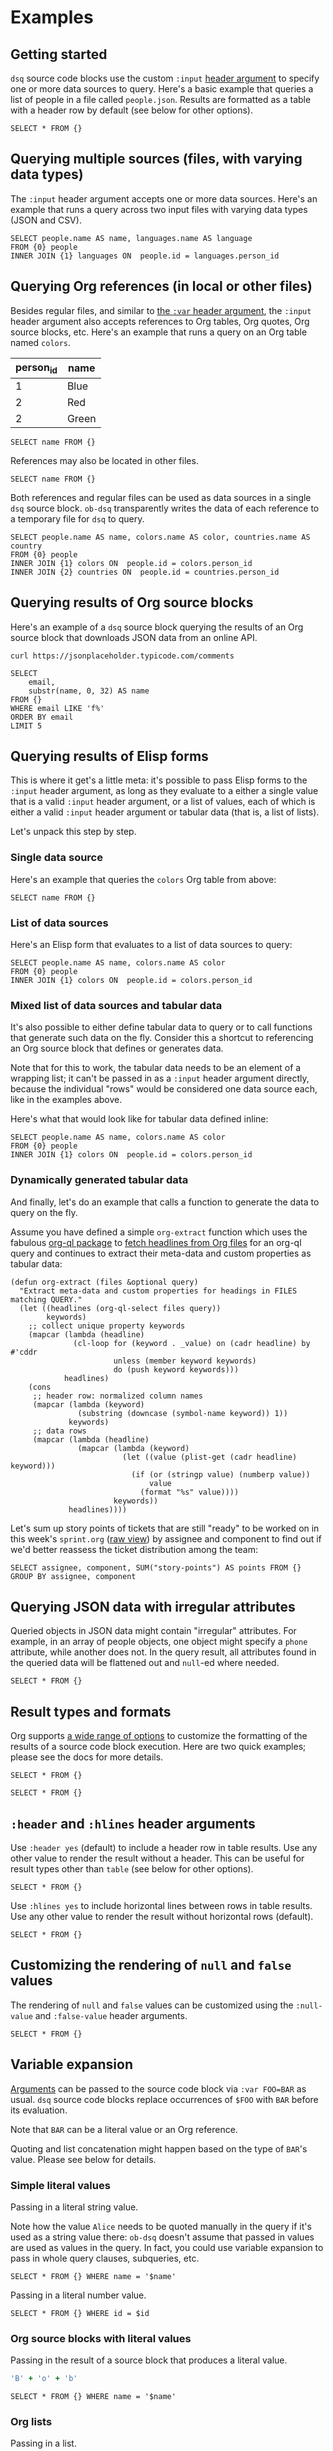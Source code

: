 * Examples
** Getting started

~dsq~ source code blocks use the custom ~:input~ [[https://orgmode.org/manual/Using-Header-Arguments.html][header argument]] to specify
one or more data sources to query. Here's a basic example that queries a
list of people in a file called ~people.json~. Results are formatted as a
table with a header row by default (see below for other options).

#+begin_src dsq :input people.json
SELECT * FROM {}
#+end_src

#+RESULTS:
| id | name    |
|----+---------|
|  1 | Alice   |
|  2 | Bob     |
|  3 | Charles |

** Querying multiple sources (files, with varying data types)

The ~:input~ header argument accepts one or more data sources. Here's an
example that runs a query across two input files with varying data types
(JSON and CSV).

#+begin_src dsq :input people.json languages.csv
SELECT people.name AS name, languages.name AS language
FROM {0} people
INNER JOIN {1} languages ON  people.id = languages.person_id
#+end_src

#+RESULTS:
| name  | language |
|-------+----------|
| Alice | Ruby     |
| Alice | Elisp    |
| Bob   | Python   |

** Querying Org references (in local or other files)

Besides regular files, and similar to [[https://orgmode.org/manual/Environment-of-a-Code-Block.html][the ~:var~ header argument]], the
~:input~ header argument also accepts references to Org tables, Org
quotes, Org source blocks, etc. Here's an example that runs a query on
an Org table named ~colors~.

#+name: colors
| person_id | name  |
|-----------+-------|
|         1 | Blue  |
|         2 | Red   |
|         2 | Green |

#+begin_src dsq :input colors
SELECT name FROM {}
#+end_src

#+RESULTS:
| name  |
|-------|
| Blue  |
| Red   |
| Green |

References may also be located in other files.

#+begin_src dsq :input countries.org:countries
SELECT name FROM {}
#+end_src

#+RESULTS:
| name        |
|-------------|
| Austria     |
| New Zealand |

Both references and regular files can be used as data sources in a
single ~dsq~ source block. ~ob-dsq~ transparently writes the data of each
reference to a temporary file for ~dsq~ to query.

#+begin_src dsq :input people.json colors countries.org:countries
SELECT people.name AS name, colors.name AS color, countries.name AS country
FROM {0} people
INNER JOIN {1} colors ON  people.id = colors.person_id
INNER JOIN {2} countries ON  people.id = countries.person_id
#+end_src

#+RESULTS:
| name  | color | country     |
|-------+-------+-------------|
| Alice | Blue  | Austria     |
| Bob   | Red   | New Zealand |
| Bob   | Green | New Zealand |

** Querying results of Org source blocks

Here's an example of a ~dsq~ source block querying the results of an Org
source block that downloads JSON data from an online API.

#+name: comments
#+begin_src shell :results verbatim
curl https://jsonplaceholder.typicode.com/comments
#+end_src

#+begin_src dsq :input comments
SELECT
    email,
    substr(name, 0, 32) AS name
FROM {}
WHERE email LIKE 'f%'
ORDER BY email
LIMIT 5
#+end_src

#+RESULTS:
| email                         | name                            |
|-------------------------------+---------------------------------|
| Fanny@danial.com              | deleniti facere tempore et pers |
| Faustino.Keeling@morris.co.uk | rerum voluptate dolor           |
| Felton_Huel@terrell.biz       | ratione architecto in est volup |
| Ferne_Bogan@angus.info        | dicta deserunt tempore          |
| Francesco.Gleason@nella.us    | doloribus quibusdam molestiae a |

** Querying results of Elisp forms

This is where it get's a little meta: it's possible to pass Elisp forms
to the ~:input~ header argument, as long as they evaluate to a either a
single value that is a valid ~:input~ header argument, or a list of
values, each of which is either a valid ~:input~ header argument or
tabular data (that is, a list of lists).

Let's unpack this step by step.

*** Single data source

Here's an example that queries the ~colors~ Org table from above:

#+begin_src dsq :input (concat "col" "ors")
SELECT name FROM {}
#+end_src

#+RESULTS:
| name  |
|-------|
| Blue  |
| Red   |
| Green |

*** List of data sources

Here's an Elisp form that evaluates to a list of data sources to query:

#+begin_src dsq :input `("people.json" ,(concat "col" "ors"))
SELECT people.name AS name, colors.name AS color
FROM {0} people
INNER JOIN {1} colors ON  people.id = colors.person_id
#+end_src

#+RESULTS:
| name  | color |
|-------+-------|
| Alice | Blue  |
| Bob   | Red   |
| Bob   | Green |

*** Mixed list of data sources and tabular data

It's also possible to either define tabular data to query or to call
functions that generate such data on the fly. Consider this a shortcut
to referencing an Org source block that defines or generates data.

Note that for this to work, the tabular data needs to be an element of a
wrapping list; it can't be passed in as a ~:input~ header argument
directly, because the individual "rows" would be considered one data
source each, like in the examples above.

Here's what that would look like for tabular data defined inline:

#+begin_src dsq :input '("people.json" (("person_id" "name") (1 "Blue") (2 "Red") (2 "Green")))
SELECT people.name AS name, colors.name AS color
FROM {0} people
INNER JOIN {1} colors ON  people.id = colors.person_id
#+end_src

#+RESULTS:
| name  | color |
|-------+-------|
| Alice | Blue  |
| Bob   | Red   |
| Bob   | Green |

*** Dynamically generated tabular data

And finally, let's do an example that calls a function to generate the
data to query on the fly.

Assume you have defined a simple ~org-extract~ function which uses the
fabulous [[https://github.com/alphapapa/org-ql][org-ql package]] to [[https://github.com/alphapapa/org-ql#function-org-ql-select][fetch headlines from Org files]] for an org-ql
query and continues to extract their meta-data and custom properties as
tabular data:

#+begin_src elisp
(defun org-extract (files &optional query)
  "Extract meta-data and custom properties for headings in FILES matching QUERY."
  (let ((headlines (org-ql-select files query))
        keywords)
    ;; collect unique property keywords
    (mapcar (lambda (headline)
              (cl-loop for (keyword . _value) on (cadr headline) by #'cddr
                       unless (member keyword keywords)
                       do (push keyword keywords)))
            headlines)
    (cons
     ;; header row: normalized column names
     (mapcar (lambda (keyword)
               (substring (downcase (symbol-name keyword)) 1))
             keywords)
     ;; data rows
     (mapcar (lambda (headline)
               (mapcar (lambda (keyword)
                         (let ((value (plist-get (cadr headline) keyword)))
                           (if (or (stringp value) (numberp value))
                               value
                             (format "%s" value))))
                       keywords))
             headlines))))
#+end_src

Let's sum up story points of tickets that are still "ready" to be worked
on in this week's ~sprint.org~ ([[https://raw.githubusercontent.com/fritzgrabo/ob-dsq/main/examples/sprint.org][raw view]]) by assignee and component to
find out if we'd better reassess the ticket distribution among the team:

#+begin_src dsq :input `(,(org-extract "sprint.org" '(todo "READY")))
SELECT assignee, component, SUM("story-points") AS points FROM {} GROUP BY assignee, component
#+end_src

#+RESULTS:
| assignee | component | points |
|----------+-----------+--------|
| Fritz    | Backend   |      5 |
| Fritz    | Frontend  |      2 |
| Rainer   | Frontend  |      1 |

** Querying JSON data with irregular attributes

Queried objects in JSON data might contain "irregular" attributes. For
example, in an array of people objects, one object might specify a ~phone~
attribute, while another does not. In the query result, all attributes
found in the queried data will be flattened out and ~null~-ed where
needed.

#+begin_src dsq :input irregular.json
SELECT * FROM {}
#+end_src

#+RESULTS:
| id | name  | newsletter | phone          |
|----+-------+------------+----------------|
|  1 | Alice | false      | nil            |
|  2 | Bob   | nil        | 1-123-123-1234 |

** Result types and formats

Org supports [[https://orgmode.org/manual/Results-of-Evaluation.html][a wide range of options]] to customize the formatting of the
results of a source code block execution. Here are two quick examples;
please see the docs for more details.

#+begin_src dsq :input people.json :results list
SELECT * FROM {}
#+end_src

#+RESULTS:
- ("id" "name")
- (1 "Alice")
- (2 "Bob")
- (3 "Charles")

#+begin_src dsq :input people.json :results verbatim code
SELECT * FROM {}
#+end_src

#+RESULTS:
#+begin_src dsq
[{"id":1,"name":"Alice"},
{"id":2,"name":"Bob"},
{"id":3,"name":"Charles"}]
#+end_src

** ~:header~ and ~:hlines~ header arguments

Use ~:header yes~ (default) to include a header row in table results. Use
any other value to render the result without a header. This can be
useful for result types other than ~table~ (see below for other options).

#+begin_src dsq :input people.json :header no
SELECT * FROM {}
#+end_src

#+RESULTS:
| 1 | Alice   |
| 2 | Bob     |
| 3 | Charles |

Use ~:hlines yes~ to include horizontal lines between rows in table
results. Use any other value to render the result without horizontal
rows (default).

#+begin_src dsq :input people.json :hlines yes
SELECT * FROM {}
#+end_src

#+RESULTS:
| id | name    |
|----+---------|
|  1 | Alice   |
|----+---------|
|  2 | Bob     |
|----+---------|
|  3 | Charles |

** Customizing the rendering of ~null~ and ~false~ values

The rendering of ~null~ and ~false~ values can be customized using the
~:null-value~ and ~:false-value~ header arguments.

#+begin_src dsq :input irregular.json :null-value "?" :false-value "nope"
SELECT * FROM {}
#+end_src

#+RESULTS:
| id | name  | newsletter | phone          |
|----+-------+------------+----------------|
|  1 | Alice | nope       | ?              |
|  2 | Bob   | ?          | 1-123-123-1234 |

** Variable expansion

[[https://orgmode.org/manual/Environment-of-a-Code-Block.html][Arguments]] can be passed to the source code block via ~:var FOO=BAR~ as
usual. ~dsq~ source code blocks replace occurrences of ~$FOO~ with ~BAR~
before its evaluation.

Note that ~BAR~ can be a literal value or an Org reference.

Quoting and list concatenation might happen based on the type of ~BAR~'s
value. Please see below for details.

*** Simple literal values

Passing in a literal string value.

Note how the value ~Alice~ needs to be quoted manually in the query if
it's used as a string value there: ~ob-dsq~ doesn't assume that passed in
values are used as values in the query. In fact, you could use variable
expansion to pass in whole query clauses, subqueries, etc.

#+begin_src dsq :input people.json :var name='Alice'
SELECT * FROM {} WHERE name = '$name'
#+end_src

#+RESULTS:
| id | name  |
|----+-------|
|  1 | Alice |

Passing in a literal number value.

#+begin_src dsq :input people.json :var id=2
SELECT * FROM {} WHERE id = $id
#+end_src

#+RESULTS:
| id | name |
|----+------|
|  2 | Bob  |

*** Org source blocks with literal values

Passing in the result of a source block that produces a literal value.

#+name: generate-name
#+begin_src ruby
'B' + 'o' + 'b'
#+end_src

#+begin_src dsq :input people.json :var name=generate-name
SELECT * FROM {} WHERE name = '$name'
#+end_src

#+RESULTS:
| id | name |
|----+------|
|  2 | Bob  |

*** Org lists

Passing in a list.

Note how the values are quoted and joined with commas. In contrast to
passing in a literal value (see above), ~ob-dsq~ /does/ assume that a passed
in list is used as a list value in the query.

#+name: players
- Alice
- Bob

#+begin_src dsq :input people.json :var names=players
SELECT * FROM {} WHERE name in ($names)
#+end_src

#+RESULTS:
| id | name  |
|----+-------|
|  1 | Alice |
|  2 | Bob   |

*** Org tables

Passing in a table.

~ob-dsq~ extracts the first column of the table and treats it as a list.
Rules for lists apply here as well.

#+name: scores
| player  | score |
|---------+-------|
| Alice   |   100 |
| Charles |    20 |

#+begin_src dsq :input people.json :var names=scores
SELECT * FROM {} WHERE name in ($names)
#+end_src

#+RESULTS:
| id | name    |
|----+---------|
|  1 | Alice   |
|  3 | Charles |
